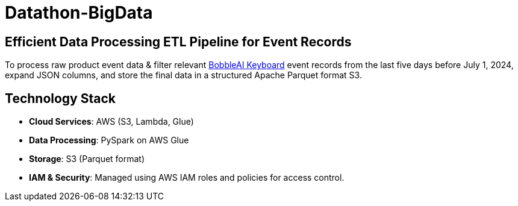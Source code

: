 = Datathon-BigData

== Efficient Data Processing ETL Pipeline for Event Records
To process raw product event data & filter relevant https://www.bobble.ai/en/home[BobbleAI Keyboard] event records from the last five days before July 1, 2024, expand JSON columns, and store the final data in a structured Apache Parquet format S3.

== Technology Stack
- **Cloud Services**: AWS (S3, Lambda, Glue)
- **Data Processing**: PySpark on AWS Glue
- **Storage**: S3 (Parquet format)
- **IAM & Security**: Managed using AWS IAM roles and policies for access control.